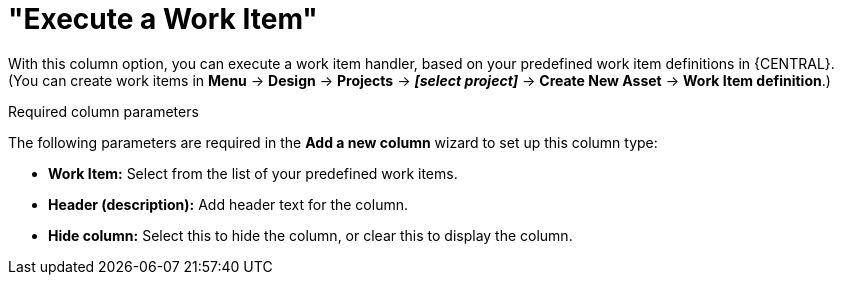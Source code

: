 [id='guided-decision-tables-columns-work-item-con']
= "Execute a Work Item"

With this column option, you can execute a work item handler, based on your predefined work item definitions in {CENTRAL}. (You can create work items in *Menu* -> *Design* -> *Projects* -> *_[select project]_* -> *Create New Asset* -> *Work Item definition*.)

.Required column parameters
The following parameters are required in the *Add a new column* wizard to set up this column type:

* *Work Item:* Select from the list of your predefined work items.
* *Header (description):* Add header text for the column.
* *Hide column:* Select this to hide the column, or clear this to display the column.
